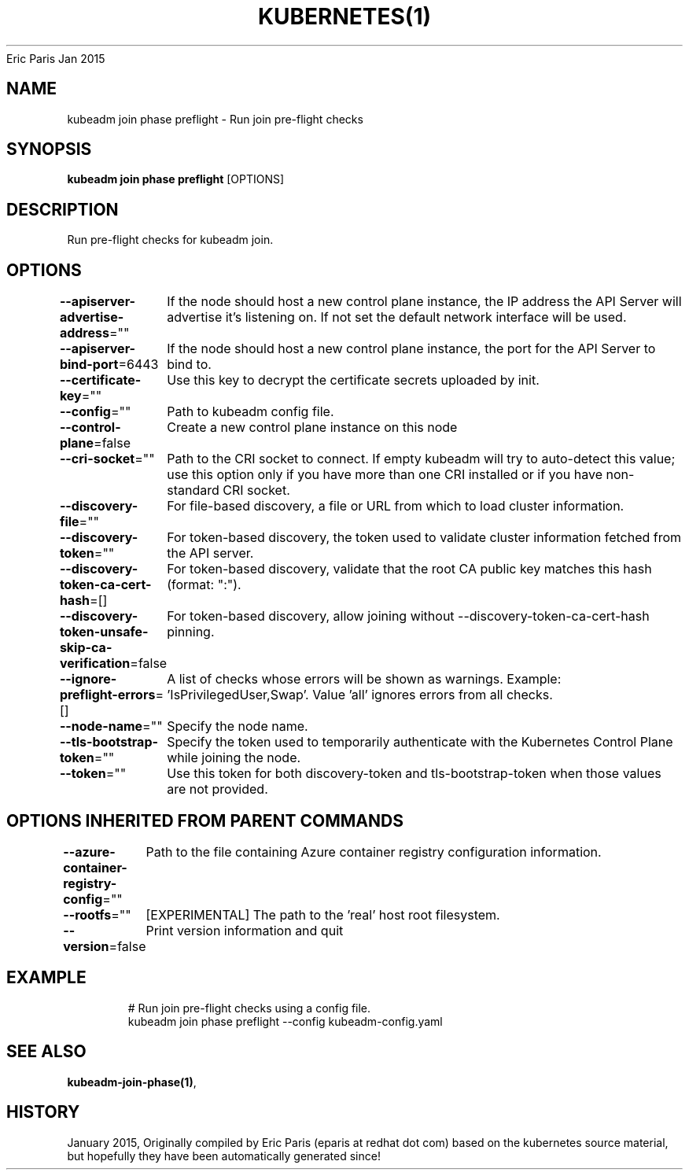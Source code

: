 .nh
.TH KUBERNETES(1) kubernetes User Manuals
Eric Paris
Jan 2015

.SH NAME
.PP
kubeadm join phase preflight \- Run join pre\-flight checks


.SH SYNOPSIS
.PP
\fBkubeadm join phase preflight\fP [OPTIONS]


.SH DESCRIPTION
.PP
Run pre\-flight checks for kubeadm join.


.SH OPTIONS
.PP
\fB\-\-apiserver\-advertise\-address\fP=""
	If the node should host a new control plane instance, the IP address the API Server will advertise it's listening on. If not set the default network interface will be used.

.PP
\fB\-\-apiserver\-bind\-port\fP=6443
	If the node should host a new control plane instance, the port for the API Server to bind to.

.PP
\fB\-\-certificate\-key\fP=""
	Use this key to decrypt the certificate secrets uploaded by init.

.PP
\fB\-\-config\fP=""
	Path to kubeadm config file.

.PP
\fB\-\-control\-plane\fP=false
	Create a new control plane instance on this node

.PP
\fB\-\-cri\-socket\fP=""
	Path to the CRI socket to connect. If empty kubeadm will try to auto\-detect this value; use this option only if you have more than one CRI installed or if you have non\-standard CRI socket.

.PP
\fB\-\-discovery\-file\fP=""
	For file\-based discovery, a file or URL from which to load cluster information.

.PP
\fB\-\-discovery\-token\fP=""
	For token\-based discovery, the token used to validate cluster information fetched from the API server.

.PP
\fB\-\-discovery\-token\-ca\-cert\-hash\fP=[]
	For token\-based discovery, validate that the root CA public key matches this hash (format: ":").

.PP
\fB\-\-discovery\-token\-unsafe\-skip\-ca\-verification\fP=false
	For token\-based discovery, allow joining without \-\-discovery\-token\-ca\-cert\-hash pinning.

.PP
\fB\-\-ignore\-preflight\-errors\fP=[]
	A list of checks whose errors will be shown as warnings. Example: 'IsPrivilegedUser,Swap'. Value 'all' ignores errors from all checks.

.PP
\fB\-\-node\-name\fP=""
	Specify the node name.

.PP
\fB\-\-tls\-bootstrap\-token\fP=""
	Specify the token used to temporarily authenticate with the Kubernetes Control Plane while joining the node.

.PP
\fB\-\-token\fP=""
	Use this token for both discovery\-token and tls\-bootstrap\-token when those values are not provided.


.SH OPTIONS INHERITED FROM PARENT COMMANDS
.PP
\fB\-\-azure\-container\-registry\-config\fP=""
	Path to the file containing Azure container registry configuration information.

.PP
\fB\-\-rootfs\fP=""
	[EXPERIMENTAL] The path to the 'real' host root filesystem.

.PP
\fB\-\-version\fP=false
	Print version information and quit


.SH EXAMPLE
.PP
.RS

.nf
  # Run join pre\-flight checks using a config file.
  kubeadm join phase preflight \-\-config kubeadm\-config.yaml

.fi
.RE


.SH SEE ALSO
.PP
\fBkubeadm\-join\-phase(1)\fP,


.SH HISTORY
.PP
January 2015, Originally compiled by Eric Paris (eparis at redhat dot com) based on the kubernetes source material, but hopefully they have been automatically generated since!
